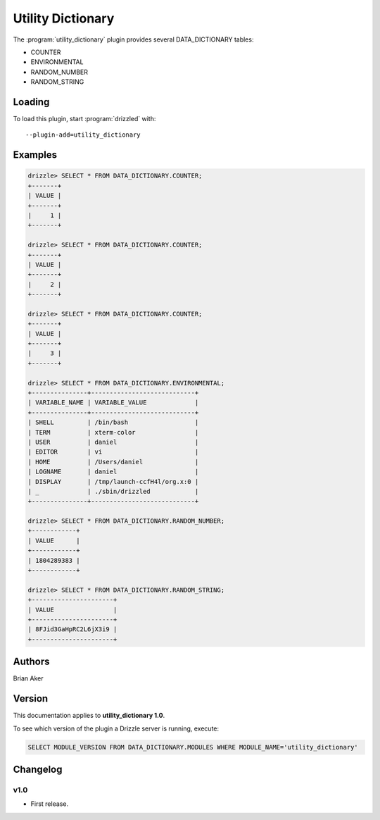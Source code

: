 Utility Dictionary
==================

The :program:`utility_dictionary` plugin provides several DATA_DICTIONARY tables:

* COUNTER
* ENVIRONMENTAL
* RANDOM_NUMBER
* RANDOM_STRING


.. _utility_dictionary_loading:

Loading
-------

To load this plugin, start :program:`drizzled` with::

   --plugin-add=utility_dictionary

.. seealso:: :ref:`drizzled_plugin_options` for more information about adding and removing plugins.

Examples
--------

.. code-block:: mysql

   drizzle> SELECT * FROM DATA_DICTIONARY.COUNTER;
   +-------+
   | VALUE |
   +-------+
   |     1 | 
   +-------+

   drizzle> SELECT * FROM DATA_DICTIONARY.COUNTER;
   +-------+
   | VALUE |
   +-------+
   |     2 | 
   +-------+

   drizzle> SELECT * FROM DATA_DICTIONARY.COUNTER;
   +-------+
   | VALUE |
   +-------+
   |     3 | 
   +-------+

   drizzle> SELECT * FROM DATA_DICTIONARY.ENVIRONMENTAL;
   +---------------+----------------------------+
   | VARIABLE_NAME | VARIABLE_VALUE             |
   +---------------+----------------------------+
   | SHELL         | /bin/bash                  | 
   | TERM          | xterm-color                | 
   | USER          | daniel                     | 
   | EDITOR        | vi                         | 
   | HOME          | /Users/daniel              | 
   | LOGNAME       | daniel                     | 
   | DISPLAY       | /tmp/launch-ccfH4l/org.x:0 | 
   | _             | ./sbin/drizzled            | 
   +---------------+----------------------------+

   drizzle> SELECT * FROM DATA_DICTIONARY.RANDOM_NUMBER;
   +------------+
   | VALUE      |
   +------------+
   | 1804289383 | 
   +------------+

   drizzle> SELECT * FROM DATA_DICTIONARY.RANDOM_STRING;
   +----------------------+
   | VALUE                |
   +----------------------+
   | 8FJid3GaHpRC2L6jX3i9 |
   +----------------------+

.. _utility_dictionary_authors:

Authors
-------

Brian Aker

.. _utility_dictionary_version:

Version
-------

This documentation applies to **utility_dictionary 1.0**.

To see which version of the plugin a Drizzle server is running, execute:

.. code-block:: mysql

   SELECT MODULE_VERSION FROM DATA_DICTIONARY.MODULES WHERE MODULE_NAME='utility_dictionary'

Changelog
---------

v1.0
^^^^
* First release.
